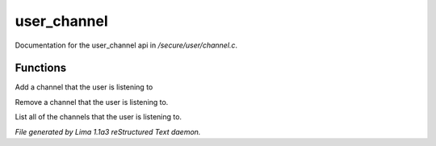 user_channel
*************

Documentation for the user_channel api in */secure/user/channel.c*.

Functions
=========
.. c:function:: void add_channel(string which_channel)

Add a channel that the user is listening to


.. c:function:: void remove_channel(string which_channel)

Remove a channel that the user is listening to.


.. c:function:: string *query_channel_list()

List all of the channels that the user is listening to.



*File generated by Lima 1.1a3 reStructured Text daemon.*
